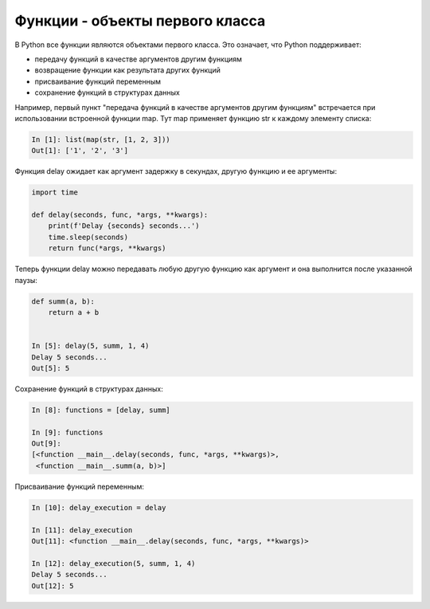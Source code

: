 Функции - объекты первого класса
---------------------------------

В Python все функции являются объектами первого класса. Это означает, что Python поддерживает:

* передачу функций в качестве аргументов другим функциям
* возвращение функции как результата других функций
* присваивание функций переменным
* сохранение функций в структурах данных


Например, первый пункт "передача функций в качестве аргументов другим функциям" встречается
при использовании встроенной функции map. Тут map применяет функцию str к каждому элементу списка:

.. code:: python

    In [1]: list(map(str, [1, 2, 3]))
    Out[1]: ['1', '2', '3']

Функция delay ожидает как аргумент задержку в секундах, другую функцию и ее аргументы:

.. code:: python

    import time

    def delay(seconds, func, *args, **kwargs):
        print(f'Delay {seconds} seconds...')
        time.sleep(seconds)
        return func(*args, **kwargs)



Теперь функции delay можно передавать любую другую функцию как аргумент и
она выполнится после указанной паузы:

.. code:: python

    def summ(a, b):
        return a + b


    In [5]: delay(5, summ, 1, 4)
    Delay 5 seconds...
    Out[5]: 5

Сохранение функций в структурах данных:

.. code:: python

    In [8]: functions = [delay, summ]

    In [9]: functions
    Out[9]:
    [<function __main__.delay(seconds, func, *args, **kwargs)>,
     <function __main__.summ(a, b)>]

Присваивание функций переменным:

.. code:: python

    In [10]: delay_execution = delay

    In [11]: delay_execution
    Out[11]: <function __main__.delay(seconds, func, *args, **kwargs)>

    In [12]: delay_execution(5, summ, 1, 4)
    Delay 5 seconds...
    Out[12]: 5


